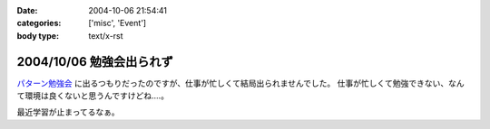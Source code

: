:date: 2004-10-06 21:54:41
:categories: ['misc', 'Event']
:body type: text/x-rst

=========================
2004/10/06 勉強会出られず
=========================

パターン勉強会_ に出るつもりだったのですが、仕事が忙しくて結局出られませんでした。
仕事が忙しくて勉強できない、なんて環境は良くないと思うんですけどね‥‥。

最近学習が止まってるなぁ。

.. _パターン勉強会: http://patterns-wg.fuka.info.waseda.ac.jp/study/



.. :extend type: text/plain
.. :extend:
